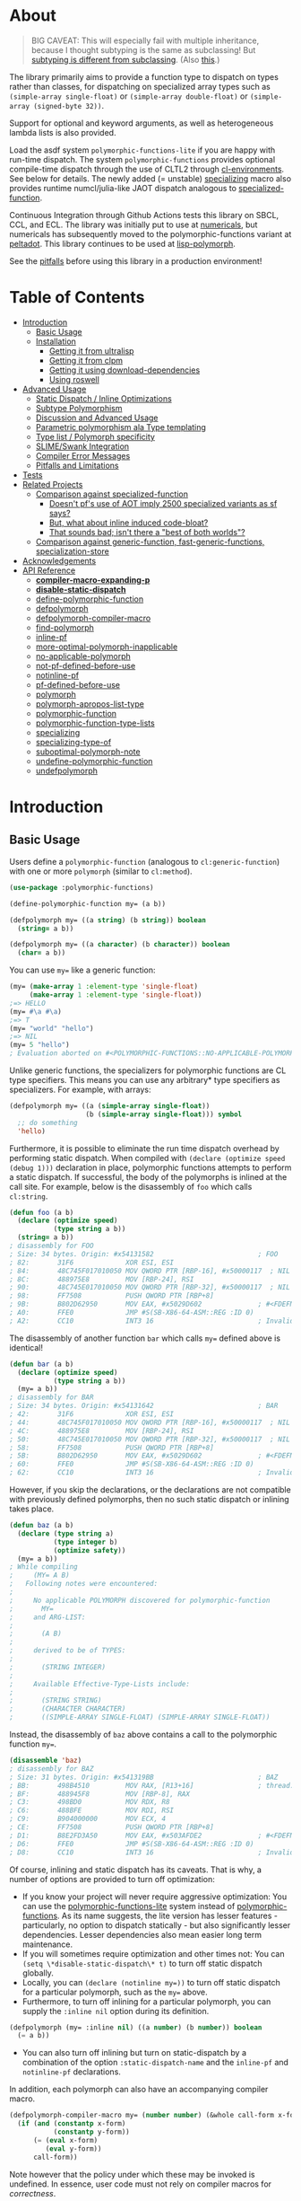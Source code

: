 * About
:PROPERTIES:
:CUSTOM_ID: polymorphic-functions
:TOC: :ignore this
:END:

#+BEGIN_QUOTE
BIG CAVEAT: This will especially fail with multiple inheritance, because I thought subtyping is the same as subclassing! But [[https://www.cmi.ac.in/~madhavan/courses/pl2009/lecturenotes/lecture-notes/node28.html][subtyping is different from subclassing]]. (Also [[https://www.cs.princeton.edu/courses/archive/fall98/cs441/mainus/node12.html][this]].)

#+END_QUOTE

The library primarily aims to provide a function type to dispatch on types rather than classes, for dispatching on specialized array types such as =(simple-array single-float)= or =(simple-array double-float)= or =(simple-array (signed-byte 32))=.

Support for optional and keyword arguments, as well as heterogeneous lambda lists is also provided.

Load the asdf system =polymorphic-functions-lite= if you are happy with run-time dispatch. The system =polymorphic-functions= provides optional compile-time dispatch through the use of CLTL2 through [[https://github.com/alex-gutev/cl-environments][cl-environments]]. See below for details. The newly added (= unstable) [[#specializing][specializing]]
macro also provides runtime numcl/julia-like JAOT dispatch analogous to [[https://github.com/numcl/specialized-function][specialized-function]].

Continuous Integration through Github Actions tests this library on SBCL, CCL, and ECL. The library was initially put to use at [[https://github.com/digikar99/numericals/][numericals]], but numericals has subsequently moved to the polymorphic-functions variant at [[https://gitlab.com/digikar/peltadot/][peltadot]]. This library continues to be used at [[https://github.com/lisp-polymorph/][lisp-polymorph]].

See the [[#pitfalls-and-limitations][pitfalls]] before using this library in a production environment!

* Table of Contents
:PROPERTIES:
:TOC: :include all :ignore this :depth 4
:END:

:CONTENTS:
- [[#introduction][Introduction]]
  - [[#basic-usage][Basic Usage]]
  - [[#installation][Installation]]
    - [[#getting-it-from-ultralisp][Getting it from ultralisp]]
    - [[#getting-it-from-clpm][Getting it from clpm]]
    - [[#getting-it-using-download-dependencies][Getting it using download-dependencies]]
    - [[#using-roswell][Using roswell]]
- [[#advanced-usage][Advanced Usage]]
  - [[#static-dispatch--inline-optimizations][Static Dispatch / Inline Optimizations]]
  - [[#subtype-polymorphism][Subtype Polymorphism]]
  - [[#discussion-and-advanced-usage][Discussion and Advanced Usage]]
  - [[#parametric-polymorphism-ala-type-templating][Parametric polymorphism ala Type templating]]
  - [[#type-list--polymorph-specificity][Type list / Polymorph specificity]]
  - [[#slimeswank-integration][SLIME/Swank Integration]]
  - [[#compiler-error-messages][Compiler Error Messages]]
  - [[#pitfalls-and-limitations][Pitfalls and Limitations]]
- [[#tests][Tests]]
- [[#related-projects][Related Projects]]
  - [[#comparison-against-specialized-function][Comparison against specialized-function]]
    - [[#doesnt-pfs-use-of-aot-imply-2500-specialized-variants-as-sf-says][Doesn't pf's use of AOT imply 2500 specialized variants as sf says?]]
    - [[#but-what-about-inline-induced-code-bloat][But, what about inline induced code-bloat?]]
    - [[#that-sounds-bad-isnt-there-a-best-of-both-worlds][That sounds bad; isn't there a "best of both worlds"?]]
  - [[#comparison-against-generic-function-fast-generic-functions-specialization-store][Comparison against generic-function, fast-generic-functions, specialization-store]]
- [[#acknowledgements][Acknowledgements]]
- [[#api-reference][API Reference]]
  - [[#compiler-macro-expanding-p][*compiler-macro-expanding-p*]]
  - [[#disable-static-dispatch][*disable-static-dispatch*]]
  - [[#define-polymorphic-function][define-polymorphic-function]]
  - [[#defpolymorph][defpolymorph]]
  - [[#defpolymorph-compiler-macro][defpolymorph-compiler-macro]]
  - [[#find-polymorph][find-polymorph]]
  - [[#inline-pf][inline-pf]]
  - [[#more-optimal-polymorph-inapplicable][more-optimal-polymorph-inapplicable]]
  - [[#no-applicable-polymorph][no-applicable-polymorph]]
  - [[#not-pf-defined-before-use][not-pf-defined-before-use]]
  - [[#notinline-pf][notinline-pf]]
  - [[#pf-defined-before-use][pf-defined-before-use]]
  - [[#polymorph][polymorph]]
  - [[#polymorph-apropos-list-type][polymorph-apropos-list-type]]
  - [[#polymorphic-function][polymorphic-function]]
  - [[#polymorphic-function-type-lists][polymorphic-function-type-lists]]
  - [[#specializing][specializing]]
  - [[#specializing-type-of][specializing-type-of]]
  - [[#suboptimal-polymorph-note][suboptimal-polymorph-note]]
  - [[#undefine-polymorphic-function][undefine-polymorphic-function]]
  - [[#undefpolymorph][undefpolymorph]]
:END:

* Introduction
:PROPERTIES:
:CUSTOM_ID: introduction
:END:

** Basic Usage
:PROPERTIES:
:CUSTOM_ID: basic-usage
:END:

Users define a =polymorphic-function= (analogous to =cl:generic-function=) with one or more =polymorph= (similar to =cl:method=).

#+BEGIN_SRC lisp
(use-package :polymorphic-functions)

(define-polymorphic-function my= (a b))

(defpolymorph my= ((a string) (b string)) boolean
  (string= a b))

(defpolymorph my= ((a character) (b character)) boolean
  (char= a b))
#+END_SRC

You can use =my== like a generic function:

#+begin_src lisp
(my= (make-array 1 :element-type 'single-float)
     (make-array 1 :element-type 'single-float))
;=> HELLO
(my= #\a #\a)
;=> T
(my= "world" "hello")
;=> NIL
(my= 5 "hello")
; Evaluation aborted on #<POLYMORPHIC-FUNCTIONS::NO-APPLICABLE-POLYMORPH/ERROR {103A713D13}>.
#+end_src

Unlike generic functions, the specializers for polymorphic functions are CL type specifiers. This means you can use any arbitrary* type specifiers  as specializers. For example, with arrays:

#+begin_src lisp
(defpolymorph my= ((a (simple-array single-float))
                   (b (simple-array single-float))) symbol
  ;; do something
  'hello)
#+end_src

Furthermore, it is possible to eliminate the run time dispatch overhead by performing static dispatch. When compiled with =(declare (optimize speed (debug 1)))= declaration in place, polymorphic functions attempts to perform a static dispatch. If successful, the body of the polymorphs is inlined at the call site. For example, below is the disassembly of =foo= which calls =cl:string=.

#+begin_src lisp
(defun foo (a b)
  (declare (optimize speed)
           (type string a b))
  (string= a b))
; disassembly for FOO
; Size: 34 bytes. Origin: #x54131582                          ; FOO
; 82:       31F6             XOR ESI, ESI
; 84:       48C745F017010050 MOV QWORD PTR [RBP-16], #x50000117  ; NIL
; 8C:       488975E8         MOV [RBP-24], RSI
; 90:       48C745E017010050 MOV QWORD PTR [RBP-32], #x50000117  ; NIL
; 98:       FF7508           PUSH QWORD PTR [RBP+8]
; 9B:       B802D62950       MOV EAX, #x5029D602              ; #<FDEFN SB-KERNEL:STRING=*>
; A0:       FFE0             JMP #S(SB-X86-64-ASM::REG :ID 0)
; A2:       CC10             INT3 16                          ; Invalid argument count trap
#+end_src

The disassembly of another function =bar= which calls =my== defined above is identical!

#+begin_src lisp
(defun bar (a b)
  (declare (optimize speed)
           (type string a b))
  (my= a b))
; disassembly for BAR
; Size: 34 bytes. Origin: #x54131642                          ; BAR
; 42:       31F6             XOR ESI, ESI
; 44:       48C745F017010050 MOV QWORD PTR [RBP-16], #x50000117  ; NIL
; 4C:       488975E8         MOV [RBP-24], RSI
; 50:       48C745E017010050 MOV QWORD PTR [RBP-32], #x50000117  ; NIL
; 58:       FF7508           PUSH QWORD PTR [RBP+8]
; 5B:       B802D62950       MOV EAX, #x5029D602              ; #<FDEFN SB-KERNEL:STRING=*>
; 60:       FFE0             JMP #S(SB-X86-64-ASM::REG :ID 0)
; 62:       CC10             INT3 16                          ; Invalid argument count trap
#+end_src

However, if you skip the declarations, or the declarations are not compatible with previously defined polymorphs, then no such static dispatch or inlining takes place.

#+begin_src lisp
(defun baz (a b)
  (declare (type string a)
           (type integer b)
           (optimize safety))
  (my= a b))
; While compiling
;     (MY= A B)
;   Following notes were encountered:
;
;     No applicable POLYMORPH discovered for polymorphic-function
;       MY=
;     and ARG-LIST:
;
;       (A B)
;
;     derived to be of TYPES:
;
;       (STRING INTEGER)
;
;     Available Effective-Type-Lists include:
;
;       (STRING STRING)
;       (CHARACTER CHARACTER)
;       ((SIMPLE-ARRAY SINGLE-FLOAT) (SIMPLE-ARRAY SINGLE-FLOAT))
#+end_src

Instead, the disassembly of =baz= above contains a call to the polymorphic function =my==.

#+begin_src lisp
(disassemble 'baz)
; disassembly for BAZ
; Size: 31 bytes. Origin: #x541319BB                          ; BAZ
; BB:       498B4510         MOV RAX, [R13+16]                ; thread.binding-stack-pointer
; BF:       488945F8         MOV [RBP-8], RAX
; C3:       498BD0           MOV RDX, R8
; C6:       488BFE           MOV RDI, RSI
; C9:       B904000000       MOV ECX, 4
; CE:       FF7508           PUSH QWORD PTR [RBP+8]
; D1:       B8E2FD3A50       MOV EAX, #x503AFDE2              ; #<FDEFN MY=>
; D6:       FFE0             JMP #S(SB-X86-64-ASM::REG :ID 0)
; D8:       CC10             INT3 16                          ; Invalid argument count trap
#+end_src

Of course, inlining and static dispatch has its caveats. That is why, a number of options are provided to turn off optimization:

- If you know your project will never require aggressive optimization: You can use the [[file:polymorphic-functions-lite.asd][polymorphic-functions-lite]] system instead of [[file:polymorphic-functions.asd][polymorphic-functions]]. As its name suggests, the lite version has lesser features - particularly, no option to dispatch statically - but also significantly lesser dependencies. Lesser dependencies also mean easier long term maintenance.
- If you will sometimes require optimization and other times not: You can =(setq \*disable-static-dispatch\* t)= to turn off static dispatch globally.
- Locally, you can ~(declare (notinline my=))~ to turn off static dispatch for a particular polymorph, such as the =my== above.
- Furthermore, to turn off inlining for a particular polymorph, you can supply the =:inline nil= option during its definition.

#+begin_src lisp
(defpolymorph (my= :inline nil) ((a number) (b number)) boolean
  (= a b))
#+end_src

- You can also turn off inlining but turn on static-dispatch by a combination of the option =:static-dispatch-name= and the =inline-pf= and =notinline-pf= declarations.

In addition, each polymorph can also have an accompanying compiler macro.

#+begin_src lisp
(defpolymorph-compiler-macro my= (number number) (&whole call-form x-form y-form)
  (if (and (constantp x-form)
           (constantp y-form))
      (= (eval x-form)
         (eval y-form))
      call-form))
#+end_src

Note however that the policy under which these may be invoked is undefined. In essence, user code must not rely on compiler macros for /correctness/.

See [[file:src/misc-tests.lisp]] and [[file:src/nonlite/misc-tests.lisp]] for more examples.

** Installation
:PROPERTIES:
:CUSTOM_ID: installation
:END:

=polymorphic-functions= has been added to quicklisp, but if you want to use the latest, get it from ultralisp! Make sure you have SBCL 2.0.9+.

*** Getting it from ultralisp
:PROPERTIES:
:CUSTOM_ID: getting-it-from-ultralisp
:END:

#+BEGIN_SRC lisp
(ql-dist:install-dist "http://dist.ultralisp.org/"
                      :prompt nil)
#+END_SRC

OR

#+BEGIN_SRC lisp
(ql:update-dist "ultralisp")
(ql:quickload "polymorphic-functions")
;;; OR if you are happy with runtime dispatch and want minimal dependencies
(ql:quickload "polymorphic-functions-lite")
#+END_SRC

*** Getting it from clpm
:PROPERTIES:
:CUSTOM_ID: getting-it-from-clpm
:END:

Recently, clpm support also exists.

TODO: Elaborate, and perhaps update.

*** Getting it using download-dependencies
:PROPERTIES:
:CUSTOM_ID: getting-it-using-download-dependencies
:END:

Clone to somewhere asdf can find. If you have installed quicklisp, =$QUICKLISP_HOME/quicklisp/local-projects/= is a usual location.

#+begin_src sh
cd $QUICKLISP_HOME/quicklisp/local-projects/
#+end_src

#+begin_src sh
git clone https://github.com/digikar99/download-dependencies
#+end_src

Running the following in lisp will download or update peltadot as well as some of its dependencies to =*dependencies-home*=.

#+begin_src lisp
(asdf:load-system "download-dependencies")
(let ((download-dependencies:*dependencies-home*
        (first ql:*local-project-directories*)))
  (download-dependencies:ensure-system
   "polymorphic-functions"
   :source-type :git
   :source "https://github.com/digikar99/polymorphic-functions"))
#+end_src

Finally quickload it to install other dependencies.

#+begin_src lisp
(ql:quickload "polymorphic-functions")
; OR
(ql:quickload "polymorphic-functions-lite")
#+end_src

*** Using roswell
:PROPERTIES:
:CUSTOM_ID: using-roswell
:END:

For just the lite variant -

#+begin_src sh
ros install digikar99/polymorphic-functions
#+end_src

The compilation will probably fail. But =ros run= and =(ql:quickload "polymorphic-functions-lite")=.

For the nonlite/full polymorphic-functions, some quicklisp dependencies are yet to be updated. Therefore -

#+begin_src sh
ros install alex-gutev/cl-environments alex-gutev/cl-form-types digikar99/compiler-macro-notes digikar99/polymorphic-functions
#+end_src

Finally quickload it to install other dependencies.

#+begin_src lisp
(ql:quickload "polymorphic-functions")
; OR
(ql:quickload "polymorphic-functions-lite")
#+end_src

* Advanced Usage
:PROPERTIES:
:CUSTOM_ID: advanced-usage
:END:

** Static Dispatch / Inline Optimizations
    :PROPERTIES:
    :CUSTOM_ID: static-dispatch--inline-optimizations
    :END:

As stated earlier, a speed=3 optimization coupled with debug<3 optimization results in (attempts to) static-dispatch.
It is up to the user to ensure that a polymorph that specializes (or generalizes) another polymorph has the same behavior, under the appropriate definition of same-ness.

For instance, consider

#+BEGIN_SRC lisp
(define-polymorphic-function my-type (obj))
(defpolymorph my-type ((obj vector)) symbol
  (declare (ignore obj))
  'vector)
(defpolymorph my-type ((obj string)) symbol
  (declare (ignore obj))
  'string)
#+END_SRC

Then, the behavior of =my-type-caller= depends on optimization policies:

#+BEGIN_SRC lisp
(defun my-type-caller (a)
  (declare (optimize debug))
  (my-type a))
(my-type-caller "hello") ;=> STRING

;;; VS

(defun my-type-caller (a)
  (declare (optimize speed)
           (type vector a))
  (my-type a))
(my-type-caller "hello") ;=> VECTOR
#+END_SRC

The mistake here is polymorph with type list =(vector)= produces a different behavior as compared to polymorph with type list =(string)=. (However, the behavior is "same" in the sense that ="hello"= is indeed a =vector=; perspective matters?)

This problem also arises with [[https://github.com/alex-gutev/static-dispatch][static-dispatch]] and [[https://github.com/guicho271828/inlined-generic-function][inlined-generic-functions]]. The way to avoid it is to either maintain discipline on the part of the user (the way polymorphic-functions [currently] assumes) or to seal domains (the way of fast-generic-functions and sealable-metaobjects).

Inlining especially becomes necessary for mathematical operations, wherein a call to =generic-+= on SBCL can be 3-10 times slower than the optimized calls to =fixnum += or =single-float += etc. =generic-cl= (since =static-dispatch= version 0.5) overcomes this on SBCL by using =sb-c:deftransform=; for portable projects, one could use =inlined-generic-functions= [superseded by =fast-generic-functions=] subject to the limitation that there are no separate classes for (array single-float) and (array double-float) at least until SBCL 2.1.1.

** Subtype Polymorphism
:PROPERTIES:
:CUSTOM_ID: subtype-polymorphism
:END:

polymorphic-functions supports CLTL2 based subtype polymorphism. This means that during the compilation of a call to polymorphic function, in addition to inlining, the type declarations inside the lambda-body of the polymorph are enhanced (declaration propagation) using the more specific type declarations in the environment.

Thus, a polymorph that was defined for =vector= when compiled with arguments declared to be =simple-string=, then the body is made aware at /compiler/macroexpansion time/ that the arguments are actually =simple-string= rather than just =vector=. Code further in the succeeding compiler/macroexpansion phases can then make use of this information.

However, this requires treating the parameters of the polymorph as read-only variables; otherwise the consequences can be undefined because code might have been initially written assuming the parameter/variable to be a =vector= and not merely a =simple-string=.

Note that SBCL already performs this optimization. Thus, a call to a function that was originally defined for the generic type =number=, when compiled with arguments =single-float= or =fixnum=, SBCL propagates these types inside the function during inlining. However, this step is performed after compiler/macroexpansions have been completed, thus portable lisp code cannot make use of this. polymorphic-functions provide this facility portably through cl-environments.

** Discussion and Advanced Usage
    :PROPERTIES:
    :CUSTOM_ID: discussion-and-advanced-usage
    :END:

The library was primarily built to dispatch on specialized-arrays for use in [[https://github.com/digikar99/numericals][numericals]], since CLHS does not enable generic-functions for specialized-arrays. Compile-time static-dispatch is provided through the use of compiler-macros and CLTL2 environment API in conjunction with [[https://github.com/alex-gutev/cl-form-types][cl-form-types]].

TODO: Answer What's wrong with typecase? if anything other than non-extensibility.

** Parametric polymorphism ala Type templating
:PROPERTIES:
:CUSTOM_ID: parametric-polymorphism-ala-type-templating
:END:

[[https://github.com/digikar99/polymorphic-functions/releases/tag/v0.4.0][Previous versions]] of polymorphic functions supported a form of type templating. Unfortunately, this became a rabbit hole in itself, and this is no longer supported in this version of polymorphic-functions. However, [[https://gitlab.com/digikar/peltadot/][peltadot]] ships with a version of polymorphic functions that supports type templating - peltadot reimplements the common lisp type system itself.

** Type list / Polymorph specificity
:PROPERTIES:
:CUSTOM_ID: type-list--polymorph-specificity
:END:

In the case of CLOS generic-functions, [[http://clhs.lisp.se/Body/07_ffab.htm][the specificity of methods is determined by the ordering of classes in the class-precedence-list]]. However, an equivalent notion of type-precedence-lists does not make sense. The closest is the subtype relation.

Thus, considering two /applicable/ polymorphs, from left to right, each of the corresponding type-specifier pair has a non-NIL intersection*, or one of them is a subtype of another. The former case is inherently ambiguous in the absence of type-precedence lists, and is detected at compilation time. A continuable error is signalled to help the user handle this case. In the latter case, the polymorph corresponding to the more specialized type in the pair is awarded a higher specificity.

*A trivial example of non-NIL intersection are the types =(or string number)= and =(or string symbol)=.

Thus, for two-argument polymorphs with type-lists containing =array= and =string= have the most-specific-first ordering given by:

#+BEGIN_SRC
(string string)
(string array)
(array  string)
(array  array)
#+END_SRC

The arguments are ordered in the order they are specified in the case of required and optional arguments. For keyword arguments, they are reordered in lexical order.

** SLIME/Swank Integration
:PROPERTIES:
:CUSTOM_ID: slimeswank-integration
:END:

At the moment, SLIME is non-extensible. There is an [[https://github.com/slime/slime/issues/642][open issue here]] about this. Until then, loading =(asdf:load-system "polymorphic-functions-lite/swank")= or =(asdf:load-system "polymorphic-functions/swank")= and calling =(polymorphic-functions::extend-swank)= should get you going. This system essentially is just one file at file:src/swank.lisp.

** Compiler Error Messages
:PROPERTIES:
:CUSTOM_ID: compiler-error-messages
:END:

It is a very valid concern to want good error messages from your compiler. 

For polymorphic-functions-lite which performs only run time dispatch, the sole place compiler error messages arise is during the compilation of the polymorphs themselves. Polymorphic functions does not do any special compilation of the polymorph bodies beyond macroexpansion - the compilation is handled by the underlying lisp system itself. Thus, the goodness of compiler error messages is limited by the underlying lisp system. For example, consider compilation of the below code on SBCL 2.3.11:

#+begin_src lisp
(defpackage :pf-user
  (:use :cl :polymorphic-functions))

(in-package :pf-user)

(defpolymorph my= ((a string) (b string))
    boolean
  (string= 2 a))
#+end_src

The error messages are generated very similar to a function defined using =cl:defun=:

#+begin_src lisp
cd /home/shubhamkar/
3 compiler notes:

*slime-scratch*:6:1:
  style-warning:
    The variable B is defined but never used.
    --> EVAL-WHEN SETF LET* LET* POLYMORPHIC-FUNCTIONS::LIST-NAMED-LAMBDA
    --> SB-INT:NAMED-LAMBDA
    ==>
      #'(SB-INT:NAMED-LAMBDA (POLYMORPHIC-FUNCTIONS:POLYMORPH PF-USER::MY=
                              (STRING STRING))
            (PF-USER::A PF-USER::B)
          (DECLARE (IGNORABLE))
          (DECLARE (TYPE STRING PF-USER::B)
                   (TYPE STRING PF-USER::A))
          (DECLARE)
          (POLYMORPHIC-FUNCTIONS::WITH-RETURN-TYPE BOOLEAN
            (BLOCK PF-USER::MY= (LOCALLY (STRING= 2 PF-USER::A)))))


,*slime-scratch*:8:3:
  note: deleting unreachable code
  warning:
    Constant 2 conflicts with its asserted type (OR STRING SYMBOL CHARACTER).
    See also:
      SBCL Manual, Handling of Types [:node]

Compilation failed.
#+end_src

The case for the nonlite polymorphic-functions is more complex. The polymorphs themselves stay the same and will produce similar error messages as above. But another class of compiler error messages arise pertaining to the compilation of calls to these polymorphic-functions. To consider a slightly non-trivial case^, we will look into optimizing the compilation of a call to =numericals:mean= which compute the mean of the elements of a given array-like. =numericals:mean= is itself a polymorphic-function as you can check from the result of =(type-of (fdefinition 'numericals:mean))=. This, however, is implemented as a polymorphic-function over =numericals:sum=.

#+begin_src lisp
(uiop:define-package :numericals-user
  (:mix :numericals :cl))

(in-package :numericals-user)

;; To focus on the compiler notes by polymorphic-functions,
;; instead of SBCL, we muffle SBCL's compiler notes.
(declaim (sb-ext:muffle-conditions sb-ext:compiler-note))

(defun generic-mean (array-like)
  (declare (optimize speed))
  (mean array-like))
#+end_src

Compiling the last form should emit a compiler note such as the following:

#+begin_src lisp
; processing (DEFUN GENERIC-MEAN ...)
; In file /tmp/slimePh90MB
; (Compiler) Macro of
;    #<PELTADOT/POLYMORPHIC-FUNCTIONS:POLYMORPHIC-FUNCTION MEAN (8)>
; is unable to optimize
;   (MEAN ARRAY-LIKE)
; because:
;
;   Type of
;     NUMERICALS.IMPL::OUT
;   could not be determined
;   Type of
;     ARRAY-LIKE
;   could not be determined
#+end_src

If you are using SLIME, you should also see the =(mean array-like)= form underlined to indicate that it was this form that emitted this compiler note. This should also be evident from the compiler note emitted above. This compiler note says that the type of =array-like= could not be derived.
Let us try supplying a more specific argument.

#+begin_src lisp
(defun single-float-mean (array)
  (declare (optimize speed)
           (type (simple-array single-float) array))
  (mean array))
#+end_src

This compiled without emitting any notes! If you compare =(disassemble 'generic-mean)= with =(disassemble 'single-float-mean)=, you will find that the latter contains a call to the CFFI function BMAS_ssum^^ while the former is simply calls the =numericals:mean= function. Let us check if this makes any performance difference!

#+begin_src lisp
(let ((a (rand 1000 1000 :type 'single-float)))
  (time (loop repeat 1000 do (generic-mean a))))
;; Evaluation took:
;;   0.636 seconds of real time
;;   0.636028 seconds of total run time (0.636028 user, 0.000000 system)
;;   100.00% CPU
;;   1,404,383,458 processor cycles
;;   0 bytes consed
(let ((a (rand 1000 1000 :type 'single-float)))
  (time (loop repeat 1000 do (single-float-mean a))))
;; Evaluation took:
;;   0.632 seconds of real time
;;   0.632850 seconds of total run time (0.632850 user, 0.000000 system)
;;   100.16% CPU
;;   1,397,359,136 processor cycles
;;   0 bytes consed
#+end_src

For a single-float array of size 1000x1000, this made no performance difference. This makes sense, because for such a large array, we expect most of the time to be spent within the C function BMAS_ssum itself and very overhead would be involved in the 1000 function calls. But what about for smaller arrays and greater number of high level function calls?

#+begin_src lisp
(let ((a (rand 100 :type 'single-float)))
  (time (loop repeat 10000000 do (generic-mean a))))
;; Evaluation took:
;;   4.201 seconds of real time
;;   4.199076 seconds of total run time (3.883141 user, 0.315935 system)
;;   [ Real times consist of 0.500 seconds GC time, and 3.701 seconds non-GC time. ]
;;   [ Run times consist of 0.500 seconds GC time, and 3.700 seconds non-GC time. ]
;;   99.95% CPU
;;   9,269,228,604 processor cycles
;;   160,052,784 bytes consed
(let ((a (rand 100 :type 'single-float)))
  (time (loop repeat 10000000 do (single-float-mean a))))
;; Evaluation took:
;;   0.920 seconds of real time
;;   0.918671 seconds of total run time (0.918671 user, 0.000000 system)
;;   99.89% CPU
;;   2,028,490,598 processor cycles
;;   0 bytes consed
#+end_src

Here, for arrays of size 100, this results in a performance difference of about 4 times! If or not this is relevant depends on your use case.

^: =numericals:mean= actually uses peltadot instead of polymorphic-functions, but the concepts are similar.

^^: =BMAS_ssum= uses SIMD under the hood. Because it is a C function, you can use it wherever you can use CFFI!

PS: Thanks to [[https://www.reddit.com/r/lisp/comments/1bq44p6/comment/kx4c0x8/?utm_source=share&utm_medium=web2x&context=3][u/corbasai on reddit]] for the motivation for this section!

** Pitfalls and Limitations
:PROPERTIES:
:CUSTOM_ID: pitfalls-and-limitations
:END:

Yes, there are quite a few:

- *Integration with SLIME* currently works only on SBCL.
- *ANSI is insufficient* for our purposes*: we need
  - CLTL2 environment API: this is used through [[https://github.com/alex-gutev/cl-environments][cl-environments]] (and [[https://github.com/Bike/introspect-environment][introspect-environments]])
    - For *form-type-inference*, polymorphic-functions depends on cl-form-types. Thus, this works as long as cl-form-types succeeds, and [[https://github.com/alex-gutev/cl-form-types][cl-form-types]] does get pretty extensive. In cases wherein it does fail, we also rely on =sb-c:deftransform= on SBCL.
  - [[https://github.com/pcostanza/closer-mop][closer-mop]]; if someone needs a reduced feature version within the bounds of ANSI standard, please raise an issue!
    - A [[https://github.com/Clozure/ccl/pull/369][*bug on CCL*]] may not let PF work as correctly on CCL.
- The variables used in the *parameters of the polymorphs should be treated as read-only variables*. This is important for inlining with subtype polymorphism, because inlining not only involves emitting the =(lambda ...)= form at the call-site, but also involves propagating type declarations of the arguments to the parameters inside the lambda. Such inlining and type-declaration propagation occurs only when the declared/derived types of the arguments are subtypes of the parameter-types of the polymorph under consideration. But because the type-declarations of the arguments can be subtypes of the types that were declared while defining the polymorph, mutating the parameter bindings may lead to bindings that do not respect the propagated types. Thus, to err on the side of caution and avoid unexpected errors, the polymorph's parameters should be treated as read-only variables. Type declaration propagation essentially supercharges common lisp's compiler macros, since they now have access to type declaration at compiler macro expansion time itself!
- Static dispatch relies on =policy-quality= working as expected, and compiler-macros being called. As a result, it may not work on all implementations.
- Some implementations produce interpreted functions some times while compiled functions other times; and accordingly differ if or not compiler-macros are called.
- Currently *inlining uses the lexical environment of the call-site*
  rather than the definition-site as is the usual case. To work around
  this, users should avoid shadowing global lexical elements.
- Avoid using =&rest= lambda-lists if you are aiming for stability. The algorithms for heterogeneous-type-lists methods for specialization and ambiguity detection implemented at file:src/lambda-lists/rest.lisp are fairly adhoc and non-trivial; PRs with more simplistic algorithms would be much welcome :D!
- This library is not meant to compete against [[https://github.com/coalton-lang/coalton/][Coalton]]: safety-wise, CLHS leaves it unspecified about what happens when the type declared at compile time (using =declare= or =the=) differs from the actual runtime type of the form or variable, compile time safety only exists on implementations that already provide it, and that too to a lesser extent that a fully static language. But on other implementations this is non-existent. However, an effort is certainly made to use the derived/declared types at the polymorph boundaries when compiled with =(debug 3)= or =(safety 3)= to ensure that the runtime types match these declared types, independent of the implementation support.

* Tests
   :PROPERTIES:
   :CUSTOM_ID: tests
   :END:

Tests are littered throughout the system. Run
=(asdf:test-system "polymorphic-functions")= or =(asdf:test-system "polymorphic-functions-lite")=.

* Related Projects
   :PROPERTIES:
   :CUSTOM_ID: related-projects
   :END:

- [[https://github.com/alex-gutev/static-dispatch][static-dispatch]]
- [[https://github.com/markcox80/specialization-store][specialization-store]]
- [[https://github.com/marcoheisig/fast-generic-functions][fast-generic-functions]]
- [[https://github.com/guicho271828/inlined-generic-function][inlined-generic-functions]]
- [[https://github.com/numcl/specialized-function][specialized-function]]
- [[https://github.com/numcl/gtype][gtype]]
- [[https://github.com/cosmos72/cl-parametric-types][cl-parametric-types]]
- [[https://gitlab.com/digikar/peltadot/][peltadot]]

The closest pre-existing library to polymorphic-functions at the time of writing is
- [[https://github.com/numcl/specialized-function][specialized-function]]: sf has a JIT philosophy, while pf has a default AOT philosophy
- [[https://github.com/cosmos72/cl-parametric-types][cl-parametric-types]]: I'm not a fan of the calling syntax for cl-parametric-types

** Comparison against specialized-function
:PROPERTIES:
:CUSTOM_ID: comparison-against-specialized-function
:END:

*** Doesn't pf's use of AOT imply 2500 specialized variants as sf says?
:PROPERTIES:
:CUSTOM_ID: doesnt-pfs-use-of-aot-imply-2500-specialized-variants-as-sf-says
:END:

Thanks to [[https://en.wikipedia.org/wiki/Subtyping][Subtype Polymorphism]], pf's use of AOT can handle this without so many variants.

#+BEGIN_SRC lisp
  (defun dot-original (a b c)
    (declare (optimize (speed 3) (debug 0)))
    (loop
      for i below (array-total-size a)
      do (incf c (* (aref a i) (aref b i))))
    c)

  (defun dot-user ()
    (let ((a (make-array 1000000 :element-type 'single-float))
          (b (make-array 1000000 :element-type 'single-float))
          (c 0.0))
      (time (loop repeat 100 do (dot-original a b c)))))

  (defun sf-dot-original (a b c)
    (declare (optimize (speed 3) (debug 0)))
    (specializing (a b c)
      (loop
        for i below (array-total-size a)
        do (incf c (* (aref a i) (aref b i))))
      c))

  (defun sf-dot-user ()
    (let ((a (make-array 1000000 :element-type 'single-float))
          (b (make-array 1000000 :element-type 'single-float))
          (c 0.0))
      (time (loop repeat 100 do (sf-dot-original a b c)))))

  (defpolymorph (pf-dot-original :inline t) (a b c) t
    (loop
      for i below (array-total-size a)
      do (incf c (* (aref a i) (aref b i))))
    c)

  (defun pf-dot-user-undeclared ()
    (let ((a (make-array 1000000 :element-type 'single-float))
          (b (make-array 1000000 :element-type 'single-float))
          (c 0.0))
      (time (loop repeat 100 do (pf-dot-original a b c)))))

  (defun pf-dot-user ()
    (let ((a (make-array 1000000 :element-type 'single-float))
          (b (make-array 1000000 :element-type 'single-float))
          (c 0.0))
      (declare (optimize speed)
               (type (simple-array single-float) a b)
               (type single-float c))
      (time (loop repeat 100 do (pf-dot-original a b c)))))

  (defun pf-dot-user-df ()
    (let ((a (make-array 1000000 :element-type 'double-float))
          (b (make-array 1000000 :element-type 'double-float))
          (c 0.0d0))
      (declare (optimize speed)
               (type (simple-array double-float) a b)
               (type double-float c))
      (time (loop repeat 100 do (pf-dot-original a b c)))))
#+END_SRC

And the results:

#+begin_src lisp
POLYMORPHIC-FUNCTIONS> (dot-user)
Evaluation took:
  3.108 seconds of real time
  0 bytes consed
POLYMORPHIC-FUNCTIONS> (sf-dot-user)
Evaluation took:
  0.192 seconds of real time
  392,832 bytes consed
POLYMORPHIC-FUNCTIONS> (sf-dot-user)
Evaluation took:
  0.236 seconds of real time
  0 bytes consed
POLYMORPHIC-FUNCTIONS> (pf-dot-user-undeclared)
Evaluation took:
  3.248 seconds of real time
  0 bytes consed
POLYMORPHIC-FUNCTIONS> (pf-dot-user)
Evaluation took:
  0.236 seconds of real time
  0 bytes consed
POLYMORPHIC-FUNCTIONS> (pf-dot-user-df)
Evaluation took:
  0.248 seconds of real time
  0 bytes consed
#+end_src

*** But, what about =inline= induced code-bloat?
:PROPERTIES:
:CUSTOM_ID: but-what-about-inline-induced-code-bloat
:END:

Unfortunately, that is a thing. However, consider this. (And correct me if I'm wrong!) If sf is enclosed inside a non-inline function, then there is always going to be a runtime dispatch overhead associated with it. An illustration:

#+BEGIN_SRC lisp
  (defun sf-dot-user-small ()
    (let ((a (make-array 1000 :element-type 'single-float))
          (b (make-array 1000 :element-type 'single-float))
          (c 0.0))
      (time (loop repeat 100000 do (sf-dot-original a b c)))))

  (defun pf-dot-user-small ()
    (let ((a (make-array 1000 :element-type 'single-float))
          (b (make-array 1000 :element-type 'single-float))
          (c 0.0))
      (declare (optimize speed)
               (type (simple-array single-float) a b)
               (type single-float c))
      (time (loop repeat 100000 do (pf-dot-original a b c)))))

  POLYMORPHIC-FUNCTIONS> (sf-dot-user-small)
  Evaluation took:
    0.247 seconds of real time
    0 bytes consed
  POLYMORPHIC-FUNCTIONS> (pf-dot-user-small)
  Evaluation took:
    0.183 seconds of real time
    0 bytes consed
#+END_SRC

In essence: if you enclose, you will have runtime dispatch overhead.

*** That sounds bad; isn't there a "best of both worlds"?
:PROPERTIES:
:CUSTOM_ID: that-sounds-bad-isnt-there-a-best-of-both-worlds
:END:

One observation that might sound useful is the following: the faster the code, the costlier the runtime dispatch. Indeed, no one has forced you to use sf /exor/ pf. You can use both. pf works best for faster/smaller code when dispatch is costly. While sf works best with slower/larger code, when runtime dispatch overhead is insignificant. Thus, what you can have is the following:

#+BEGIN_SRC lisp
  (defun sf-pf-dot-original-100 (a b c)
    (specializing (a b c)
      (declare (optimize speed))
      (loop repeat 100 do (pf-dot-original a b c))
      c))

  (defun sf-pf-dot-original-100000 (a b c)
    (specializing (a b c)
      (declare (optimize speed))
      (loop repeat 100000 do (pf-dot-original a b c))
      c))

  (defun sf-pf-dot-user ()
    (let ((a (make-array 1000000 :element-type 'single-float))
          (b (make-array 1000000 :element-type 'single-float))
          (c 0.0))
      (time (sf-pf-dot-original-100 a b c))))

  (defun sf-pf-dot-user-small ()
    (let ((a (make-array 1000 :element-type 'single-float))
          (b (make-array 1000 :element-type 'single-float))
          (c 0.0))
      (time (sf-pf-dot-original-100000 a b c))))

  ;; After initial few runs when JIT overhead is taken care of
  POLYMORPHIC-FUNCTIONS> (sf-pf-dot-user)
  Evaluation took:
    0.236 seconds of real time
    0 bytes consed
  POLYMORPHIC-FUNCTIONS> (sf-pf-dot-user-small)
  Evaluation took:
    0.180 seconds of real time
    0 bytes consed
#+END_SRC



** Comparison against generic-function, fast-generic-functions, specialization-store
:PROPERTIES:
:CUSTOM_ID: comparison-against-generic-function-fast-generic-functions-specialization-store
:END:

 =polymorphic-function= are implemented using the metaclass =closer-mop:funcallable-standard-class= and =closer-mop:set-funcallable-instance-function=.

As per [[http://www.lispworks.com/documentation/HyperSpec/Body/t_generi.htm#generic-function][CLHS]],

#+BEGIN_QUOTE
  A generic function is a function whose behavior depends on the classes
  or identities of the arguments supplied to it.
#+END_QUOTE

By contrast, polymorphic-functions dispatch on the types of the
arguments supplied to it. This helps dispatching on specialized arrays
as well as user-defined types. Further, the intention of
polymorphic-functions is to provide multiple implementations of a
high-level operation* corresponding to different specializations, the
behavior is supposed to be the "same". "Overriding behavior" makes
more sense for generic functions than with polymorphic-functions.

In contrast to [[https://github.com/marcoheisig/sealable-metaobjects][sealable-metaobjects]] and [[https://github.com/marcoheisig/fast-generic-functions][fast-generic-functions]],
polymorphic-functions does not make any assumptions about the
sealedness of a domain for purposes of inlining. Thus, users are
expected to abide by the same precautions for inline optimizations
here as they do while inlining normal functions. In particular, users
are expected to recompile their code after additional polymorphs are
defined, and also accordingly manage the compilation order of their
files and systems.

IIUC, [[https://github.com/numcl/specialized-function][specialized-function]] provides a JIT variant of parametric
polymorphism. By contrast, PF provides an AOT variant.

A related project [[https://github.com/markcox80/specialization-store][specialization-store]] also provides support for
type-based dispatch:

#+BEGIN_QUOTE
  A premise of specialization store is that all specializations should
  perform the same task. Specializations should only differ in how the
  task is performed. This premise resolves ambiguities that arise when
  using types, rather than classes, to select the most specific
  specialization to apply.
#+END_QUOTE

However, the implications of this assumption are that individual
specializations in each store-object of specialization-store [[https://github.com/markcox80/specialization-store/wiki/Tutorial-2:-Optional,-Keyword-and-Rest-Arguments][do not
have initializer forms for optional or keyword arguments]].

By contrast, like usual generic-functions, PF does allow initializer
forms for optional and keywords arguments for individual polymorphs.

In addition to being dispatched on types, PF also provides the ability
to install compiler-macros for individual =polymorphs=.

The runtime dispatch performance of all the three of
polymorphic-functions, cl:generic-function and specialization-store is
comparable at least for a small number of
polymorphs/methods/specializations.

| Feature                         | cl:generic-function | specialization-store | polymorphic-functions |
|                                 |                     |                      |                       |
|---------------------------------+---------------------+----------------------+-----------------------|
| Method combination              | Yes                 | No                   | No                    |
| Precedence                      | Yes                 | Partial^             | Yes                   |
| &optional, &key, &rest dispatch | No                  | Yes                  | Yes^                  |
| Run-time Speed                  | Fast                | Fast                 | Fast                  |
| Compile-time support            | Partial**           | Yes                  | Yes                   |
| Parametric Polymorphism         | No                  | No                   | Yes                   |

^This is the point about specialization-store having a single common initialization form for all the specializations.

**Using [[https://github.com/marcoheisig/fast-generic-functions][fast-generic-functions]] - but this apparantly has a few limitations like requiring non-builtin-classes to have an additional metaclass. This effectively renders it impossible to use for the classes in already existing libraries. But, there's also [[https://github.com/alex-gutev/static-dispatch][static-dispatch]].

* Acknowledgements
   :PROPERTIES:
   :CUSTOM_ID: acknowledgements
   :END:

- [[https://github.com/alex-gutev/][Alex Gutev]] for an extensive [[https://github.com/alex-gutev/cl-form-types][cl-form-types]]!
- [[https://github.com/commander-trashdin/][Andrew]] for extensively putting polymorphic-functions to test at a brewing project on
  [[https://github.com/lisp-polymorph/][lisp-polymorph]]!

* API Reference
:PROPERTIES:
:CUSTOM_ID: api-reference
:END:

** =*compiler-macro-expanding-p*=
    :PROPERTIES:
    :CUSTOM_ID: compiler-macro-expanding-p
    :END:

#+BEGIN_SRC lisp
  Variable
  Default Value: NIL
#+END_SRC

Bound to T inside the DEFINE-COMPILER-MACRO defined in DEFINE-POLYMORPH

** =*disable-static-dispatch*=
    :PROPERTIES:
    :CUSTOM_ID: disable-static-dispatch
    :END:

#+BEGIN_SRC lisp
  Variable
  Default Value: NIL
#+END_SRC

If value at the time of compilation of the call-site is non-NIL, the
polymorphic-function being called at the call-site is dispatched
dynamically.

** define-polymorphic-function
    :PROPERTIES:
    :CUSTOM_ID: define-polymorphic-function
    :END:

#+BEGIN_SRC lisp
  Macro: (define-polymorphic-function name untyped-lambda-list &key overwrite
          (documentation NIL)
          (default (quote (function no-applicable-polymorph)))
          (dispatch-declaration (quote (quote (optimize compilation-speed)))))
#+END_SRC

Define a function named =name= that can then be used for
[[#defpolymorph][defpolymorph]] for specializing on various argument
types.

If =overwrite= is T, all the existing polymorphs associated with =name=
are deleted, and new polymorphs will be ready to be installed. If
=overwrite= is NIL, a continuable error is raised if the LAMBDA-LIST has
changed.

=default= should be a FUNCTION that can be called with two arguments at
run-time and compile-time in case no polymorph is applicable. - the
first of these arguments is the =name=, while - the second argument is
the argument list with which the polymorphic-function was called or
compiled. At compile-time
[[#compiler-macro-expanding-p][*compiler-macro-expanding-p*]] is bound
to non-NIL.

** defpolymorph
    :PROPERTIES:
    :CUSTOM_ID: defpolymorph
    :END:

#+BEGIN_SRC lisp
  Macro: (defpolymorph name typed-lambda-list return-type &body body)
#+END_SRC

Expects OPTIONAL or KEY args to be in the form

#+BEGIN_EXAMPLE
  ((A TYPE) DEFAULT-VALUE) or ((A TYPE) DEFAULT-VALUE AP).
#+END_EXAMPLE

- =name= could also be (=name= &KEY (INLINE T) STATIC-DISPATCH-NAME
  INVALIDATE-PF MORE-OPTIMAL-TYPE-LIST SUBOPTIMAL-NOTE)

- Possible values for INLINE are T, NIL and :MAYBE

- STATIC-DISPATCH-NAME could be useful for tracing or profiling

- If INVALIDATE-PF is non-NIL then the associated polymorphic-function
  is forced to recompute its dispatching after this polymorph is
  defined.

- SUBOPTIMAL-NOTE and MORE-OPTIMAL-TYPE-LIST are useful for signalling
  that the [[#polymorph][polymorph]] chosen for static-dispatch,
  inlining, or compiler-macro is not the most optimal. It is recommended
  that SUBOPTIMAL-NOTE should be the name of a subclass of
  [[#suboptimal-polymorph-note][suboptimal-polymorph-note]] - the
  condition class should have a slot to accept the TYPE-LIST of the
  currently chosen [[#polymorph][polymorph]]

*Note*: - INLINE T or :MAYBE can result in infinite expansions for
recursive polymorphs. Proceed at your own risk. - Also, because inlining
results in type declaration upgradation for purposes of subtype
polymorphism, it is recommended to not mutate the variables used in the
lambda list; the consequences of mutation are undefined.

** defpolymorph-compiler-macro
    :PROPERTIES:
    :CUSTOM_ID: defpolymorph-compiler-macro
    :END:

#+BEGIN_SRC lisp
  Macro: (defpolymorph-compiler-macro name type-list compiler-macro-lambda-list
          &body body)
#+END_SRC

Example TYPE-LISTs: (NUMBER NUMBER) (STRING &OPTIONAL INTEGER) (STRING
&KEY (:ARG INTEGER)) (NUMBER &REST)

** find-polymorph
    :PROPERTIES:
    :CUSTOM_ID: find-polymorph
    :END:

#+BEGIN_SRC lisp
  Function: (find-polymorph name type-list)
#+END_SRC

Returns two values: If a [[#polymorphic-function][polymorphic-function]]
by =name= does not exist, returns NIL NIL. If it exists, the second
value is T and the first value is a possibly empty list of
[[#polymorph][polymorph]]s associated with =name=.

** inline-pf
    :PROPERTIES:
    :CUSTOM_ID: inline-pf
    :END:

No documentation found for =inline-pf=

** more-optimal-polymorph-inapplicable
    :PROPERTIES:
    :CUSTOM_ID: more-optimal-polymorph-inapplicable
    :END:

#+BEGIN_SRC lisp
  Condition
#+END_SRC

** no-applicable-polymorph
    :PROPERTIES:
    :CUSTOM_ID: no-applicable-polymorph
    :END:

#+BEGIN_SRC lisp
  Function: (no-applicable-polymorph name env args &optional arg-types)
#+END_SRC

#+BEGIN_SRC lisp
  Condition
#+END_SRC

** not-pf-defined-before-use
    :PROPERTIES:
    :CUSTOM_ID: not-pf-defined-before-use
    :END:

No documentation found for =not-pf-defined-before-use=

** notinline-pf
    :PROPERTIES:
    :CUSTOM_ID: notinline-pf
    :END:

No documentation found for =notinline-pf=

** pf-defined-before-use
    :PROPERTIES:
    :CUSTOM_ID: pf-defined-before-use
    :END:

No documentation found for =pf-defined-before-use=

** polymorph
    :PROPERTIES:
    :CUSTOM_ID: polymorph
    :END:

#+BEGIN_SRC lisp
  Structure
#+END_SRC

- If RUNTIME-APPLICABLE-P-FORM returns true when evaluated inside the
  lexical environment of the polymorphic-function, then the dispatch is
  done on LAMBDA. The prioritization is done by ADD-OR-UPDATE-POLYMORPH
  so that a more specialized polymorph is checked for compatibility
  before a less specialized polymorph.

- The PF-COMPILER-MACRO calls the COMPILER-APPLICABLE-P-LAMBDA with the
  FORM-TYPEs of the arguments derived at compile time. The compiler
  macro dispatches on the polymorph at compile time if the
  COMPILER-APPLICABLE-P-LAMBDA returns true.

- If this POLYMORPH is used for INLINE-ing or STATIC-DISPATCH and if
  MORE-OPTIMAL-TYPE-LIST or SUBOPTIMAL-NOTE is non-NIL, then emits a
  OPTIMIZATION-FAILURE-NOTE

** polymorph-apropos-list-type
    :PROPERTIES:
    :CUSTOM_ID: polymorph-apropos-list-type
    :END:

#+BEGIN_SRC lisp
  Function: (polymorph-apropos-list-type type &key (name NIL namep)
             (package NIL packagep))
#+END_SRC

** polymorphic-function
    :PROPERTIES:
    :CUSTOM_ID: polymorphic-function
    :END:

#+BEGIN_SRC lisp
  Function
#+END_SRC

*Direct Slots*

*documentation*

#+BEGIN_SRC lisp
#+END_SRC

** polymorphic-function-type-lists
    :PROPERTIES:
    :CUSTOM_ID: polymorphic-function-type-lists
    :END:

#+BEGIN_SRC lisp
  Function: (polymorphic-function-type-lists polymorphic-function)
#+END_SRC


** specializing
    :PROPERTIES:
    :CUSTOM_ID: specializing
    :END:

#+BEGIN_SRC lisp
  Macro: (specializing vars &body body)
#+END_SRC

Analogous to SPECIALIZED-FUNCTION:SPECIALIZING.

At runtime, compiles and caches a function corresponding to the runtime
types of =vars=, with (OPTIMIZE SPEED) declaration. Uses
[[#specializing-type-of][specializing-type-of]] to avoid
overspecializing types. The function is compiled in a null lexical
environment, with only access to variables specified in =vars=.

#+begin_src lisp
  POLYMORPHIC-FUNCTIONS> (defun dot-original (a b c)
                           (declare (optimize (speed 3)))
                           (loop
                             for ai across a
                             for bi across b
                             do (incf c (* ai bi)))
                           c)
  DOT-ORIGINAL
  POLYMORPHIC-FUNCTIONS> (let ((a (aops:rand* 'single-float 10000))
                               (b (aops:rand* 'single-float 10000)))
                           (time (loop repeat 1000 do (dot-original a b 0.0f0))))
  Evaluation took:
    0.516 seconds of real time
    0.515704 seconds of total run time (0.515704 user, 0.000000 system)
    100.00% CPU
    1,138,873,226 processor cycles
    0 bytes consed

  NIL
  POLYMORPHIC-FUNCTIONS> (defun dot-specialized (a b c)
                           (specializing (a b c)
                             (declare (optimize (speed 3)))
                             (loop
                               for ai across a
                               for bi across b
                               do (incf c (* ai bi)))
                             c))
  DOT-SPECIALIZED
  POLYMORPHIC-FUNCTIONS> (let ((a (aops:rand* 'single-float 10000))
                               (b (aops:rand* 'single-float 10000)))
                           (time (loop repeat 1000 do (dot-specialized a b 0.0f0))))
  Evaluation took:
    0.076 seconds of real time
    0.076194 seconds of total run time (0.076194 user, 0.000000 system)
    100.00% CPU
    4 forms interpreted
    27 lambdas converted
    168,267,912 processor cycles
    1,502,576 bytes consed ; runtime compilation overhead on first call

  NIL
  POLYMORPHIC-FUNCTIONS> (let ((a (aops:rand* 'single-float 10000))
                               (b (aops:rand* 'single-float 10000)))
                           (time (loop repeat 1000 do (dot-specialized a b 0.0f0))))
  Evaluation took:
    0.080 seconds of real time
    0.078954 seconds of total run time (0.078954 user, 0.000000 system)
    98.75% CPU
    174,478,140 processor cycles
    0 bytes consed

  NIL
#+end_src

Note that as of this writing, compiling a specialized variant still
requires at least one runtime dispatch to take place; as such this is
only useful if the specialized variant offsets the cost of dispatch, and
may not be useful for wrapping around simple functions such as addition
of two numbers, but only for more expensive functions such as
element-wise addition of two 10000-sized vectors.

In addition, this is not suitable for mutating variables outside the
=specializing= form.

** specializing-type-of
    :PROPERTIES:
    :CUSTOM_ID: specializing-type-of
    :END:

#+BEGIN_SRC lisp
  Function: (specializing-type-of object)
#+END_SRC

A clean wrapper around CL:TYPE-OF to deal with overspecialized types
returned by CL:TYPE-OF. For instance, often times knowing an array is
(ARRAY SINGLE-FLOAT) can be enough for optimization, (ARRAY SINGLE-FLOAT
(2 3 4)) is an overspecialized type in this sense. Polymorphs:
(=specializing-type-of= SIMPLE-ARRAY) (=specializing-type-of= ARRAY)
(=specializing-type-of= (SIGNED-BYTE 32)) (=specializing-type-of=
FIXNUM) (=specializing-type-of= T)
** suboptimal-polymorph-note
    :PROPERTIES:
    :CUSTOM_ID: suboptimal-polymorph-note
    :END:

#+BEGIN_SRC lisp
  Condition
#+END_SRC

** undefine-polymorphic-function
    :PROPERTIES:
    :CUSTOM_ID: undefine-polymorphic-function
    :END:

#+BEGIN_SRC lisp
  Function: (undefine-polymorphic-function name)
#+END_SRC

Remove the [[#polymorph][polymorph]](-WRAPPER) defined by
DEFINE-POLYMORPH CL:FMAKUNBOUND will be insufficient, because
polymorphic-functions also have a compiler macro defined for them.
Additionally, on SBCL, they may also have transforms associated with
them.

** undefpolymorph
    :PROPERTIES:
    :CUSTOM_ID: undefpolymorph
    :END:

#+BEGIN_SRC lisp
  Function: (undefpolymorph name type-list)
#+END_SRC

Remove the [[#polymorph][polymorph]] associated with =name= with
=type-list=
